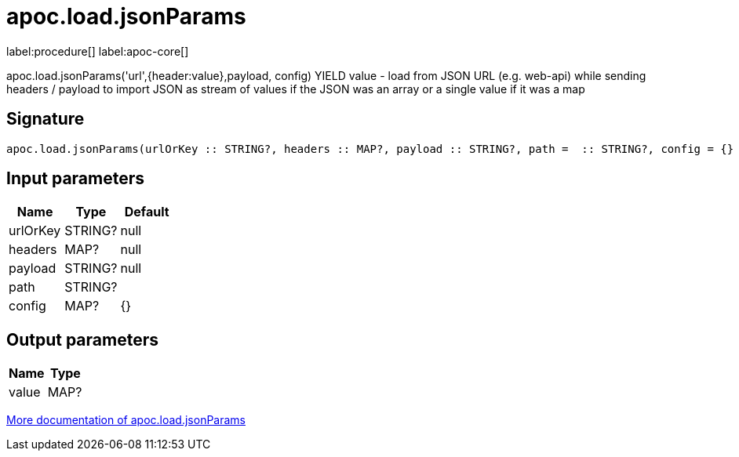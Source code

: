 ////
This file is generated by DocsTest, so don't change it!
////

= apoc.load.jsonParams
:description: This section contains reference documentation for the apoc.load.jsonParams procedure.

label:procedure[] label:apoc-core[]

[.emphasis]
apoc.load.jsonParams('url',{header:value},payload, config) YIELD value - load from JSON URL (e.g. web-api) while sending headers / payload to import JSON as stream of values if the JSON was an array or a single value if it was a map

== Signature

[source]
----
apoc.load.jsonParams(urlOrKey :: STRING?, headers :: MAP?, payload :: STRING?, path =  :: STRING?, config = {} :: MAP?) :: (value :: MAP?)
----

== Input parameters
[.procedures, opts=header]
|===
| Name | Type | Default 
|urlOrKey|STRING?|null
|headers|MAP?|null
|payload|STRING?|null
|path|STRING?|
|config|MAP?|{}
|===

== Output parameters
[.procedures, opts=header]
|===
| Name | Type 
|value|MAP?
|===

xref::import/load-json.adoc[More documentation of apoc.load.jsonParams,role=more information]

